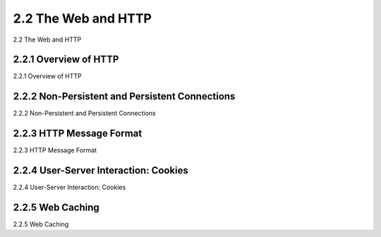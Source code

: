.. _c2.2:

2.2 The Web and HTTP
=======================================
2.2 The Web and HTTP

.. tab:: 中文

.. tab:: 英文

2.2.1 Overview of HTTP
-------------------------------------------------------
2.2.1 Overview of HTTP

.. tab:: 中文

.. tab:: 英文

2.2.2 Non-Persistent and Persistent Connections
-------------------------------------------------------
2.2.2 Non-Persistent and Persistent Connections

.. tab:: 中文

.. tab:: 英文

2.2.3 HTTP Message Format
-------------------------------------------------------
2.2.3 HTTP Message Format

.. tab:: 中文

.. tab:: 英文

2.2.4 User-Server Interaction: Cookies
-------------------------------------------------------
2.2.4 User-Server Interaction: Cookies

.. tab:: 中文

.. tab:: 英文

2.2.5 Web Caching
-------------------------------------------------------
2.2.5 Web Caching

.. tab:: 中文

.. tab:: 英文

